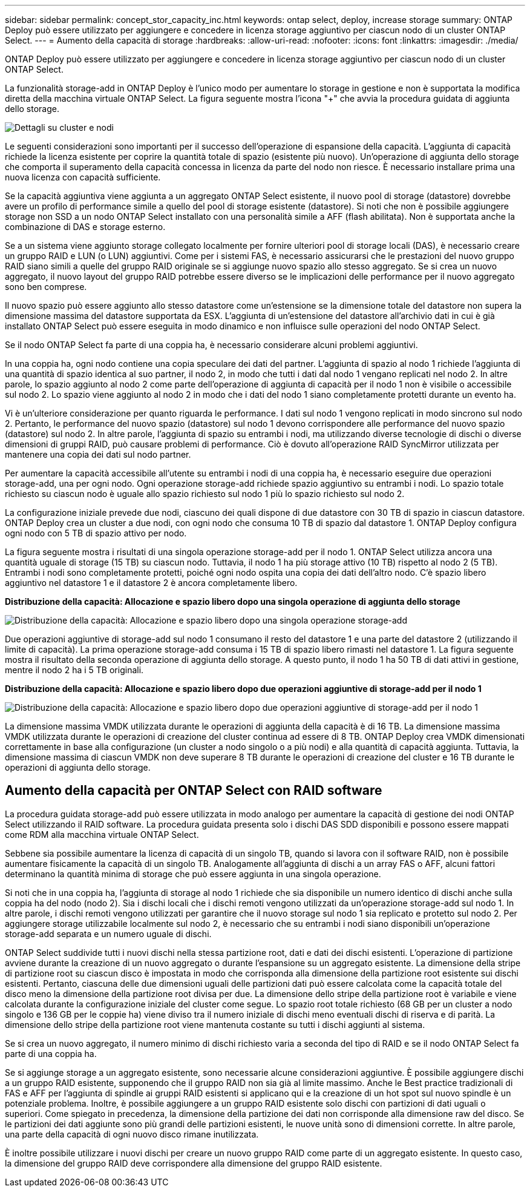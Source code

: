 ---
sidebar: sidebar 
permalink: concept_stor_capacity_inc.html 
keywords: ontap select, deploy, increase storage 
summary: ONTAP Deploy può essere utilizzato per aggiungere e concedere in licenza storage aggiuntivo per ciascun nodo di un cluster ONTAP Select. 
---
= Aumento della capacità di storage
:hardbreaks:
:allow-uri-read: 
:nofooter: 
:icons: font
:linkattrs: 
:imagesdir: ./media/


[role="lead"]
ONTAP Deploy può essere utilizzato per aggiungere e concedere in licenza storage aggiuntivo per ciascun nodo di un cluster ONTAP Select.

La funzionalità storage-add in ONTAP Deploy è l'unico modo per aumentare lo storage in gestione e non è supportata la modifica diretta della macchina virtuale ONTAP Select. La figura seguente mostra l'icona "+" che avvia la procedura guidata di aggiunta dello storage.

image:ST_05.jpg["Dettagli su cluster e nodi"]

Le seguenti considerazioni sono importanti per il successo dell'operazione di espansione della capacità. L'aggiunta di capacità richiede la licenza esistente per coprire la quantità totale di spazio (esistente più nuovo). Un'operazione di aggiunta dello storage che comporta il superamento della capacità concessa in licenza da parte del nodo non riesce. È necessario installare prima una nuova licenza con capacità sufficiente.

Se la capacità aggiuntiva viene aggiunta a un aggregato ONTAP Select esistente, il nuovo pool di storage (datastore) dovrebbe avere un profilo di performance simile a quello del pool di storage esistente (datastore). Si noti che non è possibile aggiungere storage non SSD a un nodo ONTAP Select installato con una personalità simile a AFF (flash abilitata). Non è supportata anche la combinazione di DAS e storage esterno.

Se a un sistema viene aggiunto storage collegato localmente per fornire ulteriori pool di storage locali (DAS), è necessario creare un gruppo RAID e LUN (o LUN) aggiuntivi. Come per i sistemi FAS, è necessario assicurarsi che le prestazioni del nuovo gruppo RAID siano simili a quelle del gruppo RAID originale se si aggiunge nuovo spazio allo stesso aggregato. Se si crea un nuovo aggregato, il nuovo layout del gruppo RAID potrebbe essere diverso se le implicazioni delle performance per il nuovo aggregato sono ben comprese.

Il nuovo spazio può essere aggiunto allo stesso datastore come un'estensione se la dimensione totale del datastore non supera la dimensione massima del datastore supportata da ESX. L'aggiunta di un'estensione del datastore all'archivio dati in cui è già installato ONTAP Select può essere eseguita in modo dinamico e non influisce sulle operazioni del nodo ONTAP Select.

Se il nodo ONTAP Select fa parte di una coppia ha, è necessario considerare alcuni problemi aggiuntivi.

In una coppia ha, ogni nodo contiene una copia speculare dei dati del partner. L'aggiunta di spazio al nodo 1 richiede l'aggiunta di una quantità di spazio identica al suo partner, il nodo 2, in modo che tutti i dati dal nodo 1 vengano replicati nel nodo 2. In altre parole, lo spazio aggiunto al nodo 2 come parte dell'operazione di aggiunta di capacità per il nodo 1 non è visibile o accessibile sul nodo 2. Lo spazio viene aggiunto al nodo 2 in modo che i dati del nodo 1 siano completamente protetti durante un evento ha.

Vi è un'ulteriore considerazione per quanto riguarda le performance. I dati sul nodo 1 vengono replicati in modo sincrono sul nodo 2. Pertanto, le performance del nuovo spazio (datastore) sul nodo 1 devono corrispondere alle performance del nuovo spazio (datastore) sul nodo 2. In altre parole, l'aggiunta di spazio su entrambi i nodi, ma utilizzando diverse tecnologie di dischi o diverse dimensioni di gruppi RAID, può causare problemi di performance. Ciò è dovuto all'operazione RAID SyncMirror utilizzata per mantenere una copia dei dati sul nodo partner.

Per aumentare la capacità accessibile all'utente su entrambi i nodi di una coppia ha, è necessario eseguire due operazioni storage-add, una per ogni nodo. Ogni operazione storage-add richiede spazio aggiuntivo su entrambi i nodi. Lo spazio totale richiesto su ciascun nodo è uguale allo spazio richiesto sul nodo 1 più lo spazio richiesto sul nodo 2.

La configurazione iniziale prevede due nodi, ciascuno dei quali dispone di due datastore con 30 TB di spazio in ciascun datastore. ONTAP Deploy crea un cluster a due nodi, con ogni nodo che consuma 10 TB di spazio dal datastore 1. ONTAP Deploy configura ogni nodo con 5 TB di spazio attivo per nodo.

La figura seguente mostra i risultati di una singola operazione storage-add per il nodo 1. ONTAP Select utilizza ancora una quantità uguale di storage (15 TB) su ciascun nodo. Tuttavia, il nodo 1 ha più storage attivo (10 TB) rispetto al nodo 2 (5 TB). Entrambi i nodi sono completamente protetti, poiché ogni nodo ospita una copia dei dati dell'altro nodo. C'è spazio libero aggiuntivo nel datastore 1 e il datastore 2 è ancora completamente libero.

*Distribuzione della capacità: Allocazione e spazio libero dopo una singola operazione di aggiunta dello storage*

image:ST_06.jpg["Distribuzione della capacità: Allocazione e spazio libero dopo una singola operazione storage-add"]

Due operazioni aggiuntive di storage-add sul nodo 1 consumano il resto del datastore 1 e una parte del datastore 2 (utilizzando il limite di capacità). La prima operazione storage-add consuma i 15 TB di spazio libero rimasti nel datastore 1. La figura seguente mostra il risultato della seconda operazione di aggiunta dello storage. A questo punto, il nodo 1 ha 50 TB di dati attivi in gestione, mentre il nodo 2 ha i 5 TB originali.

*Distribuzione della capacità: Allocazione e spazio libero dopo due operazioni aggiuntive di storage-add per il nodo 1*

image:ST_07.jpg["Distribuzione della capacità: Allocazione e spazio libero dopo due operazioni aggiuntive di storage-add per il nodo 1"]

La dimensione massima VMDK utilizzata durante le operazioni di aggiunta della capacità è di 16 TB. La dimensione massima VMDK utilizzata durante le operazioni di creazione del cluster continua ad essere di 8 TB. ONTAP Deploy crea VMDK dimensionati correttamente in base alla configurazione (un cluster a nodo singolo o a più nodi) e alla quantità di capacità aggiunta. Tuttavia, la dimensione massima di ciascun VMDK non deve superare 8 TB durante le operazioni di creazione del cluster e 16 TB durante le operazioni di aggiunta dello storage.



== Aumento della capacità per ONTAP Select con RAID software

La procedura guidata storage-add può essere utilizzata in modo analogo per aumentare la capacità di gestione dei nodi ONTAP Select utilizzando il RAID software. La procedura guidata presenta solo i dischi DAS SDD disponibili e possono essere mappati come RDM alla macchina virtuale ONTAP Select.

Sebbene sia possibile aumentare la licenza di capacità di un singolo TB, quando si lavora con il software RAID, non è possibile aumentare fisicamente la capacità di un singolo TB. Analogamente all'aggiunta di dischi a un array FAS o AFF, alcuni fattori determinano la quantità minima di storage che può essere aggiunta in una singola operazione.

Si noti che in una coppia ha, l'aggiunta di storage al nodo 1 richiede che sia disponibile un numero identico di dischi anche sulla coppia ha del nodo (nodo 2). Sia i dischi locali che i dischi remoti vengono utilizzati da un'operazione storage-add sul nodo 1. In altre parole, i dischi remoti vengono utilizzati per garantire che il nuovo storage sul nodo 1 sia replicato e protetto sul nodo 2. Per aggiungere storage utilizzabile localmente sul nodo 2, è necessario che su entrambi i nodi siano disponibili un'operazione storage-add separata e un numero uguale di dischi.

ONTAP Select suddivide tutti i nuovi dischi nella stessa partizione root, dati e dati dei dischi esistenti. L'operazione di partizione avviene durante la creazione di un nuovo aggregato o durante l'espansione su un aggregato esistente. La dimensione della stripe di partizione root su ciascun disco è impostata in modo che corrisponda alla dimensione della partizione root esistente sui dischi esistenti. Pertanto, ciascuna delle due dimensioni uguali delle partizioni dati può essere calcolata come la capacità totale del disco meno la dimensione della partizione root divisa per due. La dimensione dello stripe della partizione root è variabile e viene calcolata durante la configurazione iniziale del cluster come segue. Lo spazio root totale richiesto (68 GB per un cluster a nodo singolo e 136 GB per le coppie ha) viene diviso tra il numero iniziale di dischi meno eventuali dischi di riserva e di parità. La dimensione dello stripe della partizione root viene mantenuta costante su tutti i dischi aggiunti al sistema.

Se si crea un nuovo aggregato, il numero minimo di dischi richiesto varia a seconda del tipo di RAID e se il nodo ONTAP Select fa parte di una coppia ha.

Se si aggiunge storage a un aggregato esistente, sono necessarie alcune considerazioni aggiuntive. È possibile aggiungere dischi a un gruppo RAID esistente, supponendo che il gruppo RAID non sia già al limite massimo. Anche le Best practice tradizionali di FAS e AFF per l'aggiunta di spindle ai gruppi RAID esistenti si applicano qui e la creazione di un hot spot sul nuovo spindle è un potenziale problema. Inoltre, è possibile aggiungere a un gruppo RAID esistente solo dischi con partizioni di dati uguali o superiori. Come spiegato in precedenza, la dimensione della partizione dei dati non corrisponde alla dimensione raw del disco. Se le partizioni dei dati aggiunte sono più grandi delle partizioni esistenti, le nuove unità sono di dimensioni corrette. In altre parole, una parte della capacità di ogni nuovo disco rimane inutilizzata.

È inoltre possibile utilizzare i nuovi dischi per creare un nuovo gruppo RAID come parte di un aggregato esistente. In questo caso, la dimensione del gruppo RAID deve corrispondere alla dimensione del gruppo RAID esistente.
